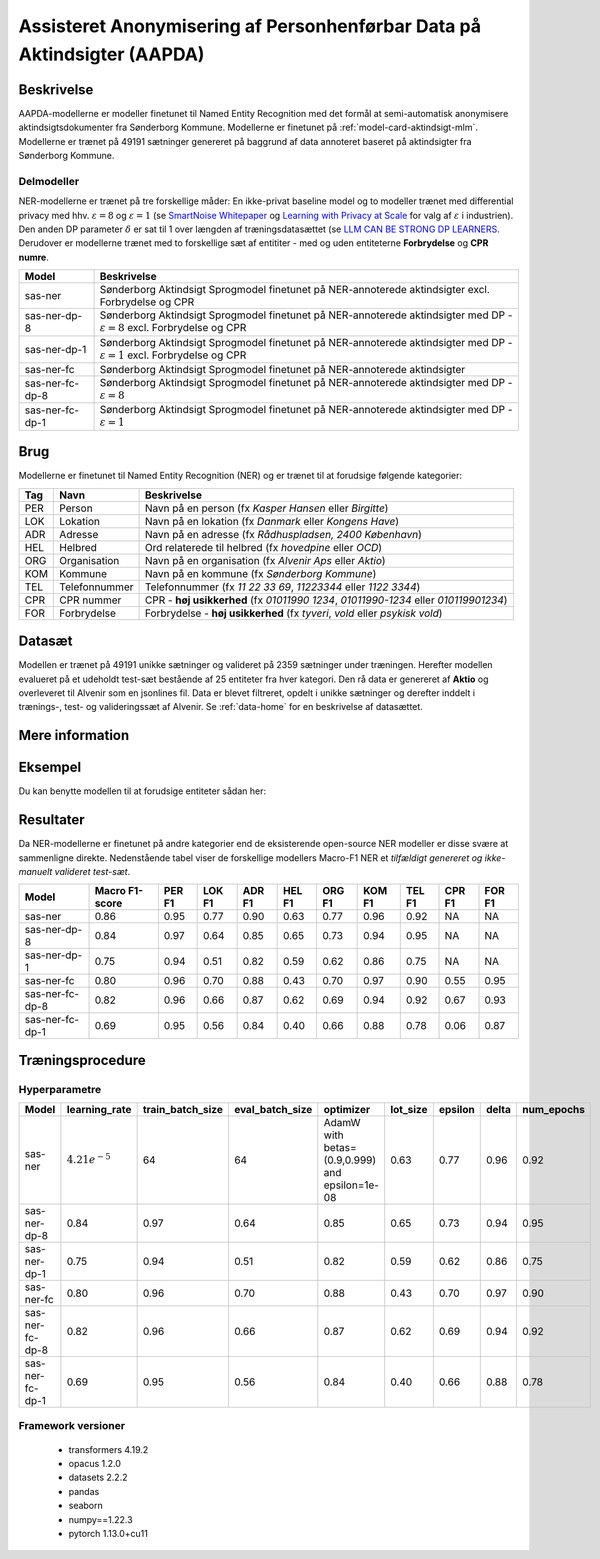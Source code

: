 .. _model-card-aktindsigt-ner:

Assisteret Anonymisering af Personhenførbar Data på Aktindsigter (AAPDA)
========================================================================
Beskrivelse
-----------
AAPDA-modellerne er modeller finetunet til Named Entity Recognition med det formål at semi-automatisk anonymisere aktindsigtsdokumenter fra Sønderborg Kommune.
Modellerne er finetunet på :ref:`model-card-aktindsigt-mlm`.
Modellerne er trænet på 49191 sætninger genereret på baggrund af data annoteret baseret på aktindsigter fra Sønderborg Kommune.


Delmodeller
^^^^^^^^^^^
NER-modellerne er trænet på tre forskellige måder: En ikke-privat baseline model og to modeller trænet med differential privacy med hhv. :math:`\varepsilon = 8` og :math:`\varepsilon = 1` (se `SmartNoise Whitepaper <https://azure.microsoft.com/mediahandler/files/resourcefiles/microsoft-smartnoisedifferential-privacy-machine-learning-case-studies/SmartNoise%20Whitepaper%20Final%203.8.21.pdf>`_ og `Learning with Privacy at Scale <https://machinelearning.apple.com/research/learning-with-privacy-at-scale>`_  for valg af :math:`\varepsilon` i industrien). Den anden DP parameter :math:`\delta` er sat til 1 over længden af træningsdatasættet (se `LLM CAN BE STRONG DP LEARNERS <https://arxiv.org/pdf/2110.05679.pdf>`_. Derudover er modellerne trænet med to forskellige sæt af entititer - med og uden entiteterne **Forbrydelse** og **CPR numre**.

.. list-table::
   :header-rows: 1

   * - Model
     - Beskrivelse
   * - sas-ner
     - Sønderborg Aktindsigt Sprogmodel finetunet på NER-annoterede aktindsigter excl. Forbrydelse og CPR
   * - sas-ner-dp-8
     - Sønderborg Aktindsigt Sprogmodel finetunet på NER-annoterede aktindsigter med DP - :math:`\varepsilon = 8` excl. Forbrydelse og CPR
   * - sas-ner-dp-1
     - Sønderborg Aktindsigt Sprogmodel finetunet på NER-annoterede aktindsigter med DP - :math:`\varepsilon = 1` excl. Forbrydelse og CPR
   * - sas-ner-fc
     - Sønderborg Aktindsigt Sprogmodel finetunet på NER-annoterede aktindsigter
   * - sas-ner-fc-dp-8
     - Sønderborg Aktindsigt Sprogmodel finetunet på NER-annoterede aktindsigter med DP - :math:`\varepsilon = 8`
   * - sas-ner-fc-dp-1
     - Sønderborg Aktindsigt Sprogmodel finetunet på NER-annoterede aktindsigter med DP - :math:`\varepsilon = 1`


Brug
----
Modellerne er finetunet til Named Entity Recognition (NER) og er trænet til at forudsige følgende kategorier:

.. list-table::
   :header-rows: 1

   * - Tag
     - Navn
     - Beskrivelse
   * - PER
     - Person
     - Navn på en person (fx *Kasper Hansen* eller *Birgitte*)
   * - LOK
     - Lokation
     - Navn på en lokation (fx *Danmark* eller *Kongens Have*)
   * - ADR
     - Adresse
     - Navn på en adresse (fx *Rådhuspladsen, 2400  København*)
   * - HEL
     - Helbred
     - Ord relaterede til helbred (fx *hovedpine* eller *OCD*)
   * - ORG
     - Organisation
     - Navn på en organisation (fx *Alvenir Aps* eller *Aktio*)
   * - KOM
     - Kommune
     - Navn på en kommune (fx *Sønderborg Kommune*)
   * - TEL
     - Telefonnummer
     - Telefonnummer (fx *11 22 33 69*, *11223344* eller *1122 3344*)
   * - CPR
     - CPR nummer
     - CPR - **høj usikkerhed** (fx *01011990 1234*, *01011990-1234* eller *010119901234*)
   * - FOR
     - Forbrydelse
     - Forbrydelse - **høj usikkerhed** (fx *tyveri*, *vold* eller *psykisk vold*)


Datasæt
-------
Modellen er trænet på 49191 unikke sætninger og valideret på 2359 sætninger under træningen. Herefter modellen evalueret på et udeholdt test-sæt bestående af 25 entiteter fra hver kategori.
Den rå data er genereret af **Aktio** og overleveret til Alvenir som en jsonlines fil. Data er blevet filtreret,
opdelt i unikke sætninger og derefter inddelt i trænings-, test- og valideringssæt af Alvenir.
Se :ref:`data-home` for en beskrivelse af datasættet.

Mere information
----------------

Eksempel
--------
Du kan benytte modellen til at forudsige entiteter sådan her:


.. code-block:: python
	:linenos:

	from transformers import pipeline
	import pandas as pd

	ner = pipeline(task='ner',
       		       model='../ner/models/sas-ner/best_model',
            	   aggregation_strategy='first')

	sentence = 'Kasper Schjødt-Hansen er medarbejder i virksomheden Alvenir Aps og har ofte ekstrem hovedpine.' \
           ' Han bor på Blegdamsvej 85, 2100 København Ø som ligger i Københavns Kommune.' \
           ' Hans tlf nummer er 12345560 og han er fra Danmark. Blegamsvej er tæt på Fælledparken.'


	result = ner(sentence)
	print(pd.DataFrame.from_records(result))


Resultater
----------
Da NER-modellerne er finetunet på andre kategorier end de eksisterende open-source NER modeller er disse svære at sammenligne direkte. Nedenstående tabel viser de forskellige modellers Macro-F1 NER et `tilfældigt genereret og ikke-manuelt valideret test-sæt`.

.. list-table::
   :header-rows: 1

   * - Model
     - Macro F1-score
     - PER F1
     - LOK F1
     - ADR F1
     - HEL F1
     - ORG F1
     - KOM F1
     - TEL F1
     - CPR F1
     - FOR F1
   * - sas-ner
     - 0.86
     - 0.95
     - 0.77
     - 0.90
     - 0.63
     - 0.77
     - 0.96
     - 0.92
     - NA
     - NA
   * - sas-ner-dp-8
     - 0.84
     - 0.97
     - 0.64
     - 0.85
     - 0.65
     - 0.73
     - 0.94
     - 0.95
     - NA
     - NA 
   * - sas-ner-dp-1
     - 0.75
     - 0.94
     - 0.51
     - 0.82
     - 0.59
     - 0.62
     - 0.86
     - 0.75
     - NA
     - NA 
   * - sas-ner-fc
     - 0.80
     - 0.96
     - 0.70
     - 0.88
     - 0.43
     - 0.70
     - 0.97
     - 0.90
     - 0.55
     - 0.95    
   * - sas-ner-fc-dp-8
     - 0.82
     - 0.96
     - 0.66
     - 0.87
     - 0.62
     - 0.69
     - 0.94
     - 0.92
     - 0.67
     - 0.93
   * - sas-ner-fc-dp-1
     - 0.69
     - 0.95
     - 0.56
     - 0.84
     - 0.40
     - 0.66
     - 0.88
     - 0.78
     - 0.06
     - 0.87


Træningsprocedure
-----------------

Hyperparametre
^^^^^^^^^^^^^^
.. list-table::
   :header-rows: 1

   * - Model
     - learning_rate
     - train_batch_size
     - eval_batch_size
     - optimizer
     - lot_size
     - epsilon
     - delta
     - num_epochs
   * - sas-ner
     - :math:`4.21e^{-5}`
     - 64
     - 64
     - AdamW with betas=(0.9,0.999) and epsilon=1e-08
     - 0.63
     - 0.77
     - 0.96
     - 0.92
   * - sas-ner-dp-8
     - 0.84
     - 0.97
     - 0.64
     - 0.85
     - 0.65
     - 0.73
     - 0.94
     - 0.95
   * - sas-ner-dp-1
     - 0.75
     - 0.94
     - 0.51
     - 0.82
     - 0.59
     - 0.62
     - 0.86
     - 0.75
   * - sas-ner-fc
     - 0.80
     - 0.96
     - 0.70
     - 0.88
     - 0.43
     - 0.70
     - 0.97
     - 0.90
   * - sas-ner-fc-dp-8
     - 0.82
     - 0.96
     - 0.66
     - 0.87
     - 0.62
     - 0.69
     - 0.94
     - 0.92
   * - sas-ner-fc-dp-1
     - 0.69
     - 0.95
     - 0.56
     - 0.84
     - 0.40
     - 0.66
     - 0.88
     - 0.78

Framework versioner
^^^^^^^^^^^^^^^^^^^

 - transformers 4.19.2
 - opacus 1.2.0
 - datasets 2.2.2
 - pandas
 - seaborn
 - numpy==1.22.3
 - pytorch 1.13.0+cu11